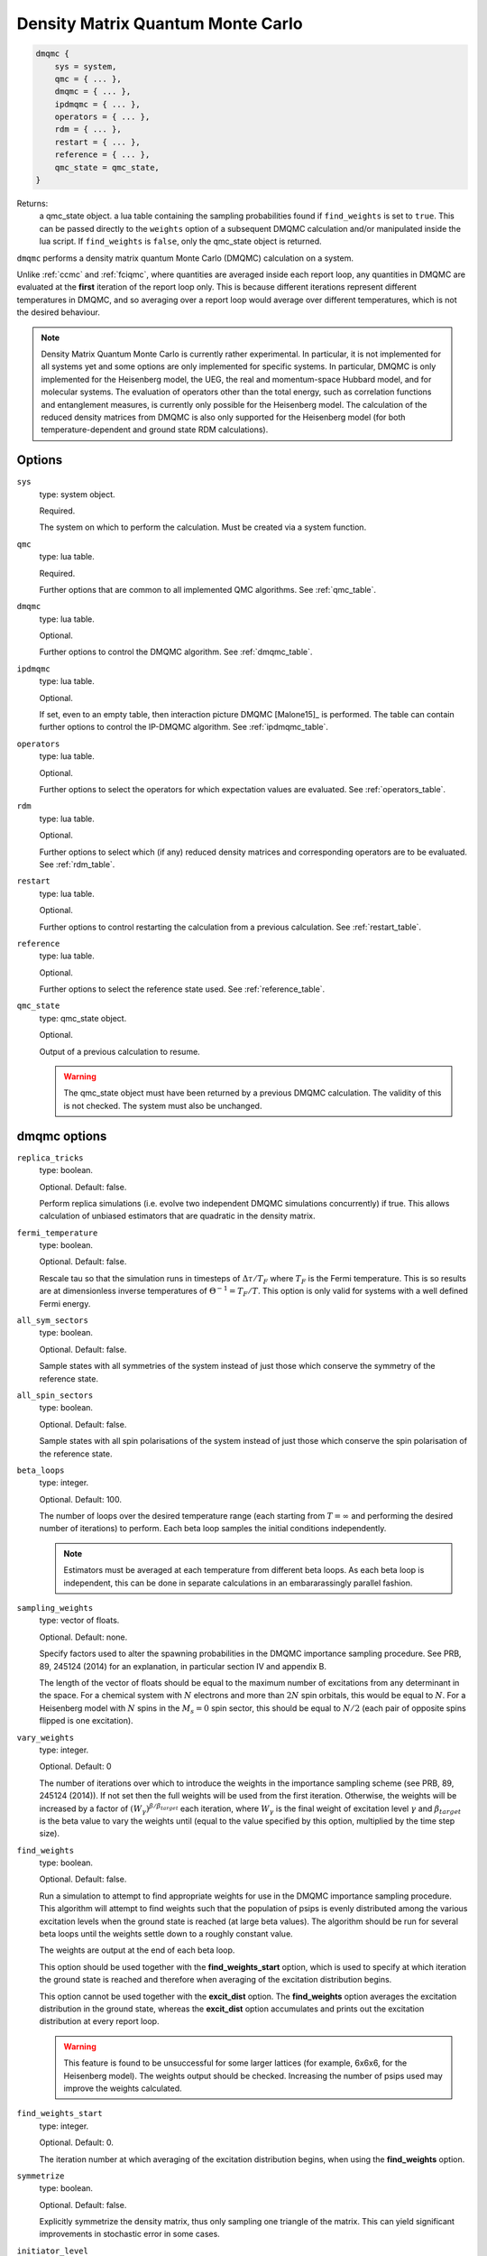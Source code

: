 .. _dmqmc:

Density Matrix Quantum Monte Carlo
==================================

.. code-block:: lua

    dmqmc {
        sys = system,
        qmc = { ... },
        dmqmc = { ... },
        ipdmqmc = { ... },
        operators = { ... },
        rdm = { ... },
        restart = { ... },
        reference = { ... },
        qmc_state = qmc_state,
    }

Returns:
    a qmc_state object.
    a lua table containing the sampling probabilities found if ``find_weights`` is set to ``true``.  This can be passed directly to the ``weights`` option of a subsequent DMQMC calculation and/or manipulated inside the lua script.  If ``find_weights`` is ``false``, only the qmc_state object is returned.

``dmqmc`` performs a density matrix quantum Monte Carlo (DMQMC) calculation on a system.

Unlike :ref:`ccmc` and :ref:`fciqmc`, where quantities are averaged inside each report
loop, any quantities in DMQMC are evaluated at the **first** iteration of the report loop
only. This is because different iterations represent different temperatures in DMQMC,
and so averaging over a report loop would average over different temperatures, which is
not the desired behaviour.

.. note::

    Density Matrix Quantum Monte Carlo is currently rather experimental.  In particular,
    it is not implemented for all systems yet and some options are only implemented for
    specific systems. In particular, DMQMC is only implemented for the Heisenberg model, the UEG,
    the real and momentum-space Hubbard model, and for molecular systems. The evaluation of operators
    other than the total energy, such as correlation functions and entanglement measures,
    is currently only possible for the Heisenberg model. The calculation of the reduced
    density matrices from DMQMC is also only supported for the Heisenberg model (for both
    temperature-dependent and ground state RDM calculations).

Options
-------

``sys``
    type: system object.

    Required.

    The system on which to perform the calculation.  Must be created via a system
    function.
``qmc``
    type: lua table.

    Required.

    Further options that are common to all implemented QMC algorithms.  See
    :ref:`qmc_table`.
``dmqmc``
    type: lua table.

    Optional.

    Further options to control the DMQMC algorithm.  See :ref:`dmqmc_table`.
``ipdmqmc``
    type: lua table.

    Optional.

    If set, even to an empty table, then interaction picture DMQMC [Malone15]_ is
    performed.  The table can contain further options to control the IP-DMQMC algorithm.
    See :ref:`ipdmqmc_table`.
``operators``
    type: lua table.

    Optional.

    Further options to select the operators for which expectation values are evaluated.
    See :ref:`operators_table`.
``rdm``
    type: lua table.

    Optional.

    Further options to select which (if any) reduced density matrices and corresponding
    operators are to be evaluated.  See :ref:`rdm_table`.
``restart``
    type: lua table.

    Optional.

    Further options to control restarting the calculation from a previous calculation.
    See :ref:`restart_table`.
``reference``
    type: lua table.

    Optional.

    Further options to select the reference state used.  See :ref:`reference_table`.
``qmc_state``
    type: qmc_state object.

    Optional.

    Output of a previous calculation to resume.

    .. warning::

        The qmc_state object must have been returned by a previous DMQMC calculation.
        The validity of this is not checked.  The system must also be unchanged.

.. _dmqmc_table:

dmqmc options
-------------

``replica_tricks``
    type: boolean.

    Optional.  Default: false.

    Perform replica simulations (i.e. evolve two independent DMQMC simulations
    concurrently) if true. This allows calculation of unbiased estimators that are
    quadratic in the density matrix.
``fermi_temperature``
    type: boolean.

    Optional.  Default: false.

    Rescale tau so that the simulation runs in timesteps of :math:`\Delta\tau / T_F` where :math:`T_F`
    is the Fermi temperature. This is so results are at dimensionless inverse temperatures of :math:`\Theta^{-1}
    =T_F/T`. This option is only valid for systems with a well defined Fermi energy.
``all_sym_sectors``
    type: boolean.

    Optional.  Default: false.

    Sample states with all symmetries of the system instead of just those which conserve
    the symmetry of the reference state.
``all_spin_sectors``
    type: boolean.

    Optional.  Default: false.

    Sample states with all spin polarisations of the system instead of just those which
    conserve the spin polarisation of the reference state.
``beta_loops``
    type: integer.

    Optional.  Default: 100.

    The number of loops over the desired temperature range (each starting from
    :math:`T=\infty` and performing the desired number of iterations) to perform.  Each
    beta loop samples the initial conditions independently.

    .. note::

        Estimators must be averaged at each temperature from different beta loops.  As
        each beta loop is independent, this can be done in separate calculations in an
        embararassingly parallel fashion.

``sampling_weights``
    type: vector of floats.

    Optional.  Default: none.

    Specify factors used to alter the spawning probabilities in the DMQMC importance
    sampling procedure. See PRB, 89, 245124 (2014) for an explanation, in particular
    section IV and appendix B.

    The length of the vector of floats should be equal to the maximum number of
    excitations from any determinant in the space. For a chemical system with :math:`N`
    electrons and more than :math:`2N` spin orbitals, this would be equal to
    :math:`N`. For a Heisenberg model with :math:`N` spins in the :math:`M_s=0` spin
    sector, this should be equal to :math:`N/2` (each pair of opposite spins flipped is
    one excitation).
``vary_weights``
    type: integer.

    Optional.  Default: 0

    The number of iterations over which to introduce the weights in the importance
    sampling scheme (see PRB, 89, 245124 (2014)). If not set then the full weights
    will be used from the first iteration. Otherwise, the weights will be increased
    by a factor of :math:`(W_{\gamma})^{\beta/\beta_{target}}` each iteration, where
    :math:`W_{\gamma}` is the final weight of excitation level :math:`\gamma` and
    :math:`\beta_{target}` is the beta value to vary the weights until (equal to
    the value specified by this option, multiplied by the time step size).
``find_weights``
    type: boolean.

    Optional.  Default: false.

    Run a simulation to attempt to find appropriate weights for use in the DMQMC
    importance sampling procedure. This algorithm will attempt to find weights such
    that the population of psips is evenly distributed among the various excitation
    levels when the ground state is reached (at large beta values). The algorithm
    should be run for several beta loops until the weights settle down to a roughly
    constant value.

    The weights are output at the end of each beta loop.

    This option should be used together with the **find_weights_start** option,
    which is used to specify at which iteration the ground state is reached
    and therefore when averaging of the excitation distribution begins.

    This option cannot be used together with the **excit_dist** option. The
    **find_weights** option averages the excitation distribution in the ground
    state, whereas the **excit_dist** option accumulates and prints out the
    excitation distribution at every report loop.

    .. warning::
    
        This feature is found to be unsuccessful for some larger lattices (for example,
        6x6x6, for the Heisenberg model). The weights output should be checked. Increasing
        the number of psips used may improve the weights calculated.

``find_weights_start``
    type: integer.

    Optional.  Default: 0.

    The iteration number at which averaging of the excitation distribution begins,
    when using the **find_weights** option.
``symmetrize``
    type: boolean.

    Optional.  Default: false.

    Explicitly symmetrize the density matrix, thus only sampling one triangle of the
    matrix.  This can yield significant improvements in stochastic error in some cases.
``initiator_level``
    type: integer.

    Optional.  Default: -1.

    Set all density matrix elements at excitation level **initiator_level** and
    below to be initiator determinants. An **initiator_level** of -1 indicates
    that no preferential treatment is given to density matrix elements and the
    usual initiator approximation is imposed, 0 indicates that the diagonal
    elements are initiators, etc.

    This is experimental and the user should identity when convergence has been
    reached.

.. _ipdmqmc_table:

ipdmqmc options
---------------

``target_beta``
    type: float.

    Optional.  Default: 1.0.

    The inverse temperature to propagate the density matrix to.
    If fermi_temperature is set to True then target_beta is interpreted as the inverse reduced temperature
    :math:`\tilde{\beta} = 1/\Theta = T_F/T`, where :math:`T_F` is the Fermi temperature. Otherwise target_beta is taken
    to be in atomic units.
``initial_matrix``
    type: string.

    Optional.  Default: 'hartree_fock'.

    Possible values: 'free_electron', 'hartree_fock'.

    Initialisation of the density matrix at :math:`\tau=0`.  'free_electron' samples the
    free electron density matrix, i.e. :math:`\hat{\rho} = \sum_i e^{-\beta \sum_j \varepsilon_j
    \hat{n}_j} |D_i\rangle\langle D_i|`, where :math:`\varepsilon_j` is the single-particle eigenvalue
    and :math:`\hat{n}_j` the corresponding number operator.  'hartree_fock' samples
    a 'Hartree--Fock' density matrix defined by :math:`\hat{\rho} = \sum e^{-\beta H_{ii}} |D_i\rangle\langle D_i|`,
    where :math:`H_{ii} = \langle D_i|\hat{H}|D_i\rangle`.

    It is normally best to use the hartree-fock option as this removes cloning/death on the diagonal if the shift
    is fixed at zero. This requires slightly more work when also using the grand_canonical_initialisation, but this
    is negligeable.

``grand_canonical_initialisation``
    type: boolean.

    Optional.  Default: false.

    Use the grand canonical partition function to initialise the psip distribution.
    The default behaviour will randomly distribute particles among the determinants
    requiring a non-zero value of metropolis_attempts to be set for the correct
    distribution to be reached.

``metropolis_attempts``
    type: integer.

    Optional.  Default: 0.

    Number of Metropolis moves to perform (per particle) on the initial distribution.
    It is up to the user to determine if the desired distribution has been reached,
    i.e. by checking if results are independent of metropolis_attempts.

``symmetric``
    type: boolean.

    Optional. Default: false.

    Use symmetric version of ip-dmqmc where now :math:`\hat{f}(\tau) =
    e^{-\frac{1}{2}(\beta-\tau)\hat{H}^0}e^{-\tau\hat{H}}e^{-\frac{1}{2}(\beta-\tau)\hat{H}^0}`.

    .. warning::

        This feature is experimental and only tested for the 3D uniform electron
        gas.

.. _operators_table:

operators options
-----------------

``renyi2``
    type: boolean.

    Optional.  Default: false.

    Calculate the Renyi-2 entropy of the entire system.  Requires ``replica_tricks`` to be
    enabled.
``energy``
    type: boolean.

    Optional.  Default: false.

    Calculate the thermal expectation value of the Hamiltonian operator.
``energy2``
    type: boolean.

    Optional.  Default: false.

    Calculate the thermal expectation value of the Hamiltonian operator squared.
    Only available for the Heisenberg model.
``staggered_magnetisation``
    type: boolean.

    Optional.  Default: false.

    Calculate the thermal expectation value of the staggered magnetisation operator.
    Only available for the Heisenberg model and with bipartite lattices.
``excit_dist``
    type: boolean.

    Optional.  Default: false.

    Calculate the fraction of psips at each excitation level, where the excitation level
    is the number of excitations separating the two states labelling a given density matrix
    element. This fraction is then output to the data table at each report loop, and so the
    temperature-dependent excitation distribution is printed out.

    This option should not be used with the **find_weights** option, which averages the
    excitation distribution within the ground state.
``correlation``
    type: 2D vector of integers.

    Optional.  Default: false.

    Calculate the spin-spin correlation function between the two specified lattice sites,
    :math:`i` and :math:`j`, which is defined as the thermal expectation value of:

    .. math::

    	\hat{C}_{ij} = \hat{S}_{xi}\hat{S}_{xj} + \hat{S}_{yi}\hat{S}_{yj} + \hat{S}_{zi}\hat{S}_{zj}.

    Only available for the Heisenberg model.
``potential_energy``
    type: boolean

    Optional. Default: false

    Evaluate the bare Coulomb energy. Only available for the UEG.
``kinetic_energy``
    type: boolean

    Optional. Default: false

    Evaluate the kinetic energy. Only available for the UEG.
``H0_energy``
    type: boolean

    Optional. Default: false

    Evaluate the thermal expectation value of the zeroth order Hamiltonian
    where :math:`\hat{H} = \hat{H}^0 + \hat{V}`. See **initial_matrix**
    option. Only available when using the ip-dmqmc algorithm.
``HI_energy``
    Evaluate the expectation value of the interaction picture Hamiltonian where

    .. math::

        \hat{H}_I\left(\frac{1}{2}(\beta-\tau)\right) =
            e^{\frac{1}{2}(\beta-\tau)\hat{H}^0}\hat{H}e^{-\frac{1}{2}(\beta-\tau)\hat{H}^0}.


``mom_dist``
    type: float

    Optional. Default: 0.0

    Evaluate the (spin averaged) momentum distribution in kspace, i.e., :math:`\langle
    \hat{n}_{\mathbf{k}} \rangle`, up to a maximum wavevector defined by kmax which is a
    multiple of the Fermi wavevector. The momentum distribution will be printed out at
    unique kpoints which have the same kinetic energy.  Results can be extracted from the
    analysed (i.e. by using the finite_temp_analysis script in the tools/dmqmc (see
    tutorial for more information)) dmqmc output using the extract_momentum_correlation.py
    script in the tools/dmqmc directory.

    Only currently implemented for the UEG.

``structure_factor``
    type: float

    Optional. Default: 0.0

    Evaluate the static structure factor:

    .. math::
        S_{\sigma\sigma'}(q) = \frac{N_{\sigma}\delta_{\sigma\sigma'}}{N} +
        \frac{1}{N} \sum_{kp} \left\langle c^{\dagger}_{k+q\sigma}c^{\dagger}_{p-q\sigma'}
                                      c_{p\sigma'}c_{k\sigma}\right\rangle

    up to a maximum wavevector defined by qmax which is a multiple of the Fermi
    wavevector. The static structure factor will be printed out at unique kpoints which
    have the same kinetic energy. Note that in the output file we actually print out
    :math:`S(q)-1`, :math:`S_{\uparrow\uparrow}(q)+S_{\downarrow\downarrow}(q)-1` and
    :math:`S_{\uparrow\downarrow}(q)+S_{\downarrow\uparrow}(q)`, where :math:`S(q) =
    \sum_{\sigma\sigma'}S_{\sigma\sigma'}`. Results can be extracted from the analysed
    (i.e. by using the finite_temp_analysis script in the tools/dmqmc (see tutorial for
    more information)) dmqmc output using the extract_momentum_correlation.py script in
    the tools/dmqmc directory. The extraction script takes care of the factors of 1.

    Currently only implemented for the UEG.

.. _rdm_table:

rdm options
-----------

Note that the use of RDMs is currently only available with the Heisenberg model.

``rdms``
    type: table of 1D vectors.

    Required.

    Each vector corresponds to the subsystem of a reduced density matrix as a list of the
    basis function indices in the subsystem.  For example:

    .. code-block:: lua

        rdms = { { 1, 2 } }

    specifies one RDM containing basis functions with indices 1 and 2, and

    .. code-block:: lua

        rdms = { { 1, 2 }, { 3, 4} }

    specifies two RDMs, with the first containing basis functions with indices 1 and 2,
    and the second basis functions 3 and 4.

    Either ``instantaneous`` or ``ground_state`` must be enabled to set the desired mode of
    evaluating the RDM (but both options cannot be used together).
``instantaneous``
    type: boolean.

    Optional.  Default: false.

    Calculate the RDMs at each temperature based upon the instantaneous psip distribution.

    Cannot be used with the ground_state option (either ground_state or instantaneous RDMs
    can be calculated, but not both concurrently).
``ground_state``
    type: boolean.

    Optional.  Default: false.

    Accumulate the RDM once the ground state (as specified by ``ground_state_start``)
    is reached.  This has two limitations: only one RDM can be accumulated in
    a calculation and the subsystem should be at most half the size of the system (which
    is always sufficient for ground-state calculations).

    Cannot be used with the instantaneous option (either ground_state or instantaneous RDMs
    can be calculated, but not both concurrently).
``spawned_state_size``
    type: integer.

    Required if ``instantaneous`` is true.  Ignored otherwise.

    Maximum number of states (i.e. reduced density matrix elements) to store in the
    "spawned" list, which limits the number of unique RDM elements that each processor can
    set.  Should be a sizeable fraction of ``state_size`` (see :ref:`qmc_table`) and
    depends on the size of the subsystem compared to the full space.

    .. todo - should allow -ve numbers to specify the MB usage instead (as in the main
              spawned_state_size?)

    .. note::

        This is a **per processor** quantity.  It is usually safe to assume that each
        processor has approximately the same number of states.

``ground_state_start``
    type: integer.

    Optional.  Default: 0.

    Monte Carlo cycle from which the RDM is to be accumulated in each beta loop.  Relevant
    only if ``ground_state`` is set to true and, as such, should be set to an iteration
    (which is a measure of temperature) such that the system has reached the ground state.
``concurrence``
    type: boolean.

    Optional.  Default: false.

    Calculate the unnormalised concurrence and the trace of the reduced density matrix at
    the end of each beta loop.  The normalised concurrence can be calculated from this using
    the ``average_entropy.py`` script.

    Valid for ``ground_state`` only; temperature-dependent concurrence is not currently
    implemented.
``renyi2``
    type: boolean.

    Optional.  Default: false.

    Calculate the Renyi-2 entropy of each subsystem. More accurately, the quantity output
    to the data table is :math:`S^n_2 = \sum_{ij} (\rho^n_{ij})^2`, (which differs from the
    Renyi-2 entropy by a minus sign and a logarithm) where :math:`\rho^n` is the reduced
    density matrix of the :math:`n`-th subsystem. The temperature-dependent estimate of
    the Renyi-2 entropy can then be obtained using the ``finite_temp_analysis.py`` script.

    Valid for ``instantaneous`` only; ground-state Renyi-2 averaged over a single beta
    loop is not currently implemented.  Requires ``replica_tricks`` to be enabled in order
    to obtained unbiased estimates.
``von_neumann``
    type: boolean.

    Optional.  Default: false.

    Calculate the unnormalised von Neumann entropy and the trace of the reduced density
    matrix at the end of each beta loop.  The normalised von Neumann entropy can be
    calculated from this using the ``average_entropy.py`` script.

    Valid for ``ground_state`` only; temperature-dependent von Neumann entropy is not
    currently implemented.
``write``
    type: boolean.

    Optional.  Default: false.

    Print out the ground-state RDM to a file at the end of each beta loop.  The file
    contains the trace of the RDM in the first line followed by elements of the upper
    triangle of the RDM labelled by their index.

    Valid for ``ground_state`` only.
